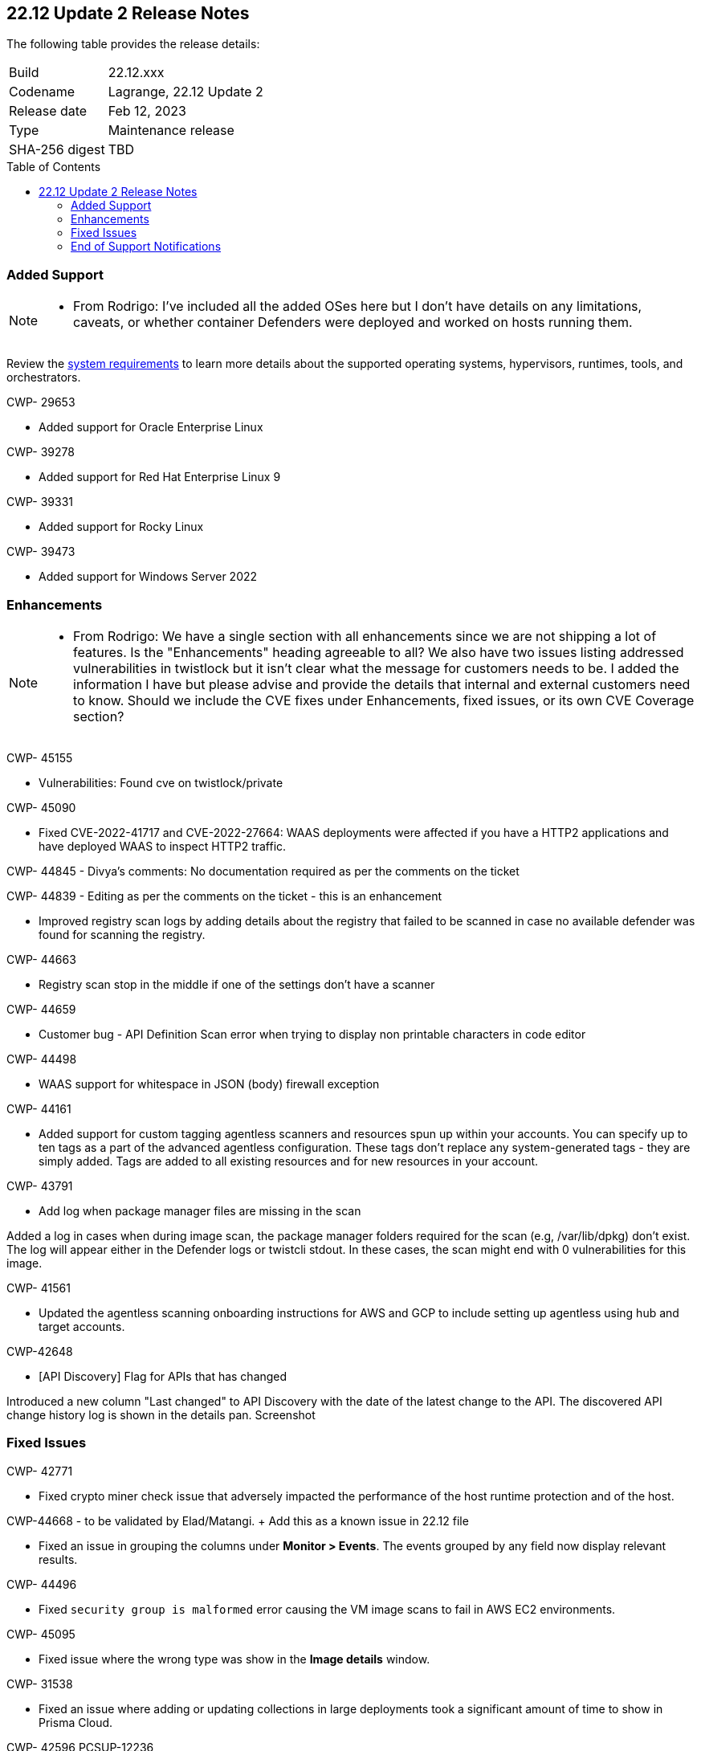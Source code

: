 :toc: macro
== 22.12 Update 2 Release Notes

The following table provides the release details:

[cols="1,4"]
|===
|Build
|22.12.xxx

|Codename
|Lagrange, 22.12 Update 2
|Release date
|Feb 12, 2023

|Type
|Maintenance release

|SHA-256 digest
|TBD
|===

//Besides hosting the download on the Palo Alto Networks Customer Support Portal, we also support programmatic download (e.g., curl, wget) of the release directly from our CDN:

// LINK

toc::[]

=== Added Support

[NOTE]
====
- From Rodrigo: I've included all the added OSes here but I don't have details on any limitations, caveats, or whether container Defenders were deployed and worked on hosts running them.
====

Review the https://docs.paloaltonetworks.com/prisma/prisma-cloud/22-12/prisma-cloud-compute-edition-admin/install/system_requirements[system requirements] to learn more details about the supported operating systems, hypervisors, runtimes, tools, and orchestrators.

CWP- 29653

* Added support for Oracle Enterprise Linux

CWP- 39278

* Added support for Red Hat Enterprise Linux 9

CWP- 39331

* Added support for Rocky Linux

CWP- 39473

* Added support for Windows Server 2022

=== Enhancements

[NOTE]
====
- From Rodrigo: We have a single section with all enhancements since we are not shipping a lot of features. Is the "Enhancements" heading agreeable to all?
We also have two issues listing addressed vulnerabilities in twistlock but it isn't clear what the message for customers needs to be. I added the information I have but please advise and provide the details that internal and external customers need to know. Should we include the CVE fixes under Enhancements, fixed issues, or its own CVE Coverage section?
====
CWP- 45155

* Vulnerabilities: Found cve on twistlock/private

CWP- 45090

* Fixed CVE-2022-41717 and CVE-2022-27664: WAAS deployments were affected if you have a HTTP2 applications and have deployed WAAS to inspect HTTP2 traffic.

CWP- 44845 - Divya's comments: No documentation required as per the comments on the ticket

//* Change default settings for newly created rules and apps

CWP- 44839 - Editing as per the comments on the ticket - this is an enhancement

* Improved registry scan logs by adding details about the registry that failed to be scanned in case no available defender was found for scanning the registry.

CWP- 44663

* Registry scan stop in the middle if one of the settings don't have a scanner

CWP- 44659

* Customer bug - API Definition Scan error when trying to display non printable characters in code editor

CWP- 44498

* WAAS support for whitespace in JSON (body) firewall exception

CWP- 44161

* Added support for custom tagging agentless scanners and resources spun up within your accounts.
You can specify up to ten tags as a part of the advanced agentless configuration.
These tags don't replace any system-generated tags - they are simply added.
Tags are added to all existing resources and for new resources in your account.

CWP- 43791

* Add log when package manager files are missing in the scan

Added a log in cases when during image scan, the package manager folders required for the scan (e.g, /var/lib/dpkg) don't exist. The log will appear either in the Defender logs or twistcli stdout.
In these cases, the scan might end with 0 vulnerabilities for this image.

CWP- 41561

* Updated the agentless scanning onboarding instructions for AWS and GCP to include setting up agentless using hub and target accounts.

CWP-42648

* [API Discovery] Flag for APIs that has changed

Introduced a new column "Last changed" to API Discovery with the date of the latest change to the API.
The discovered API change history log is shown in the details pan.
Screenshot

=== Fixed Issues

CWP- 42771

* Fixed crypto miner check issue that adversely impacted the performance of the host runtime protection and of the host.

CWP-44668 - to be validated by Elad/Matangi. + Add this as a known issue in 22.12 file

* Fixed an issue in grouping the columns under *Monitor > Events*. The events grouped by any field now display relevant results.

CWP- 44496

* Fixed `security group is malformed` error causing the VM image scans to fail in AWS EC2 environments.

CWP- 45095

* Fixed issue where the wrong type was show in the *Image details* window.

//CWP-44755

// [PCEE Only] * Fixed issue where GCP accounts onboarded to Prisma Cloud that were used as hub accounts. If the account had a master service account, the account was not imported to Compute.

CWP- 31538

* Fixed an issue where adding or updating collections in large deployments took a significant amount of time to show in Prisma Cloud.

CWP- 42596 PCSUP-12236

* Fixed an issue where the *Refresh* action on the Vulnerability Explorer page/API failed in cases where some images in the environment had a large number of containers running (~10-20K containers per image).

=== End of Support Notifications


